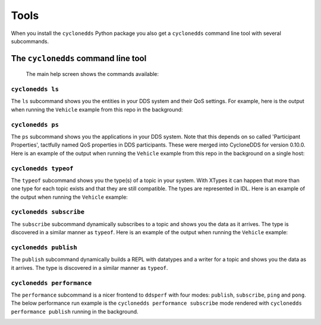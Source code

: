 Tools
=====

When you install the ``cyclonedds`` Python package you also get a ``cyclonedds`` command line tool with several subcommands.

The ``cyclonedds`` command line tool
^^^^^^^^^^^^^^^^^^^^^^^^^^^^^^^^^^^^

 The main help screen shows the commands available:

.. image:: static/images/cyclonedds-help.svg
    :alt: ``cyclonedds --help``

``cyclonedds ls``
-----------------

.. image:: static/images/cyclonedds-ls-help.svg
    :alt: ``cyclonedds ls --help``

The ``ls`` subcommand shows you the entities in your DDS system and their QoS settings. For example, here is the output when running the ``Vehicle`` example from this repo in the background:

.. image:: static/images/cyclonedds-ls-demo.svg
    :alt: ``cyclonedds ls --suppress-progress-bar --force-color-mode``


``cyclonedds ps``
-----------------

.. image:: static/images/cyclonedds-ps-help.svg
    :alt: ``cyclonedds ps --help``

The ``ps`` subcommand shows you the applications in your DDS system. Note that this depends on so called 'Participant Properties', tactfully named QoS properties in DDS participants. These were merged into CycloneDDS for version 0.10.0. Here is an example of the output when running the ``Vehicle`` example from this repo in the background on a single host:

.. image:: static/images/cyclonedds-ps-demo.svg
    :alt: ``cyclonedds ps --suppress-progress-bar --force-color-mode``


``cyclonedds typeof``
---------------------

.. image:: static/images/cyclonedds-typeof-help.svg
    :alt: ``cyclonedds typeof --help``

The ``typeof`` subcommand shows you the type(s) of a topic in your system. With XTypes it can happen that more than one type for each topic exists and that they are still compatible. The types are represented in IDL. Here is an example of the output when running the ``Vehicle`` example:

.. image:: static/images/cyclonedds-typeof-demo.svg
    :alt: ``cyclonedds typeof Vehicle --suppress-progress-bar --force-color-mode``


``cyclonedds subscribe``
------------------------

.. image:: static/images/cyclonedds-subscribe-help.svg
    :alt: ``cyclonedds subscribe --help``

The ``subscribe`` subcommand dynamically subscribes to a topic and shows you the data as it arrives. The type is discovered in a similar manner as ``typeof``. Here is an example of the output when running the ``Vehicle`` example:

.. image:: static/images/cyclonedds-subscribe-demo.svg
    :alt: ``timeout -s INT 10s cyclonedds subscribe Vehicle --suppress-progress-bar --force-color-mode``

``cyclonedds publish``
------------------------

.. image:: static/images/cyclonedds-publish-help.svg
    :alt: ``cyclonedds publish --help``

The ``publish`` subcommand dynamically builds a REPL with datatypes and a writer for a topic and shows you the data as it arrives. The type is discovered in a similar manner as ``typeof``.

``cyclonedds performance``
--------------------------

.. image:: static/images/cyclonedds-performance-help.svg
    :alt: ``cyclonedds performance --help``

The ``performance`` subcommand is a nicer frontend to ``ddsperf`` with four modes: ``publish``, ``subscribe``, ``ping`` and ``pong``. The below performance run example is the ``cyclonedds performance subscribe`` mode rendered with ``cyclonedds performance publish`` running in the background.

.. image:: static/images/cyclonedds-performance-subscribe-demo.svg
    :alt: ``cyclonedds performance --duration 21s --render-output-once-on-exit --force-color-mode subscribe --triggering-mode waitset``

